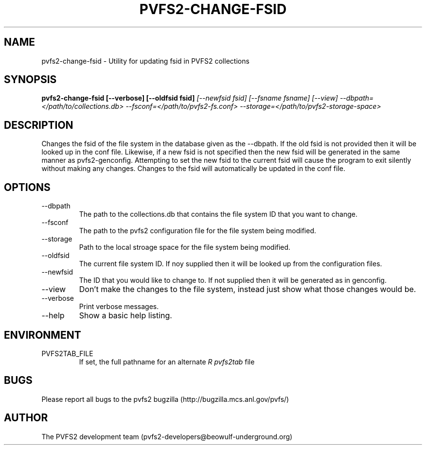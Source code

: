 .\" Process this file with
.\" groff -man -Tascii foo.1
.\" 
.TH "PVFS2-CHANGE-FSID" "1" "SEPTEMBER 2011" "PVFS2" "PVFS2 MANUALS"
.SH "NAME"
pvfs2\-change\-fsid \- Utility for updating fsid in PVFS2 collections
.SH "SYNOPSIS"
.B pvfs2\-change\-fsid  [\-\-verbose] [\-\-oldfsid fsid]
.I [\-\-newfsid fsid] [\-\-fsname fsname]
.I [\-\-view]
.I \-\-dbpath=</path/to/collections.db> \-\-fsconf=</path/to/pvfs2\-fs.conf>
.I \-\-storage=</path/to/pvfs2\-storage\-space>
.SH "DESCRIPTION"
Changes the fsid of the file system in the database given as the \-\-dbpath. If
the old fsid is not provided then it will be looked up in the conf file.
Likewise, if a new fsid is not specified then the new fsid will be generated in
the same manner as pvfs2\-genconfig. Attempting to set the new fsid to the 
current fsid will cause the program to exit silently without making any changes.
Changes to the fsid will automatically be updated in the conf file.
.SH "OPTIONS"
.IP \-\-dbpath
The path to the collections.db that contains the file system ID that you want to change.
.IP \-\-fsconf
The path to the pvfs2 configuration file for the file system being modified.
.IP \-\-storage
Path to the local stroage space for the file system being modified.
.IP \-\-oldfsid
The current file system ID. If noy supplied then it will be looked up from the configuration
files.
.IP \-\-newfsid
The ID that you would like to change to. If not supplied then it will be generated as
in genconfig.
.IP \-\-view
Don't make the changes to the file system, instead just show what those changes would be.
.IP \-\-verbose
Print verbose messages.
.IP \-\-help
Show a basic help listing.
.SH "ENVIRONMENT"
.IP PVFS2TAB_FILE
If set, the full pathname for an alternate 
.I R pvfs2tab
file

.SH "BUGS"
Please report all bugs to the pvfs2 bugzilla (http://bugzilla.mcs.anl.gov/pvfs/)
.SH "AUTHOR"
The PVFS2 development team (pvfs2\-developers@beowulf\-underground.org)

